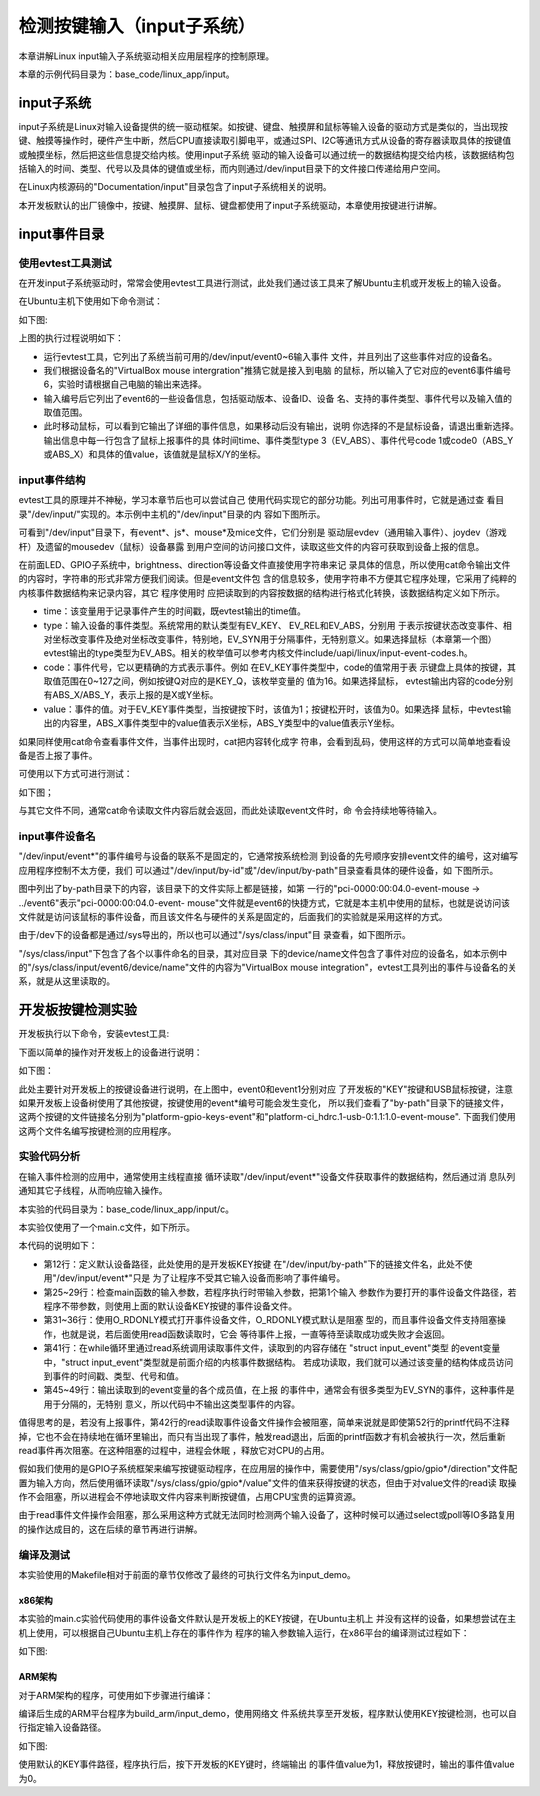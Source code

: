 .. vim: syntax=rst

检测按键输入（input子系统）
------------------------------------------------

本章讲解Linux input输入子系统驱动相关应用层程序的控制原理。

本章的示例代码目录为：base_code/linux_app/input。

input子系统
~~~~~~~~~~~~~~~~~~~~~~~~

input子系统是Linux对输入设备提供的统一驱动框架。如按键、键盘、触摸屏和鼠标等输入设备的驱动方式是类似的，当出现按键、触摸等操作时，硬件产生中断，然后CPU直接读取引脚电平，或通过SPI、I2C等通讯方式从设备的寄存器读取具体的按键值或触摸坐标，然后把这些信息提交给内核。使用input子系统
驱动的输入设备可以通过统一的数据结构提交给内核，该数据结构包括输入的时间、类型、代号以及具体的键值或坐标，而内则通过/dev/input目录下的文件接口传递给用户空间。

在Linux内核源码的"Documentation/input"目录包含了input子系统相关的说明。

本开发板默认的出厂镜像中，按键、触摸屏、鼠标、键盘都使用了input子系统驱动，本章使用按键进行讲解。

input事件目录
~~~~~~~~~~~~~~~~~~~~~~~~~~~

使用evtest工具测试
^^^^^^^^^^^^^^^^^^^^^^^^^^^^^^^^^^^^

在开发input子系统驱动时，常常会使用evtest工具进行测试，此处我们通过该工具来了解Ubuntu主机或开发板上的输入设备。

在Ubuntu主机下使用如下命令测试：

.. code-block:: sh
   :linenos:

   #在主机下执行如下命令
   #安装evtest工具
   sudo apt install evtest -y
   #使用sudo权限运行evtest工具
   sudo evtest
   #根据自己主机的输出来选择某个设备测试，下图选择的是"6"，鼠标
   #根据选择的设备测试，如选择的键盘就按键盘，选择鼠标就移植鼠标

如下图:

.. image:: media/inputs002.png
   :align: center
   :alt: 未找到图片02|



上图的执行过程说明如下：

-  运行evtest工具，它列出了系统当前可用的/dev/input/event0~6输入事件
   文件，并且列出了这些事件对应的设备名。

-  我们根据设备名的"VirtualBox mouse intergration"推猜它就是接入到电脑
   的鼠标，所以输入了它对应的event6事件编号6，实验时请根据自己电脑的输出来选择。

-  输入编号后它列出了event6的一些设备信息，包括驱动版本、设备ID、设备
   名、支持的事件类型、事件代号以及输入值的取值范围。

-  此时移动鼠标，可以看到它输出了详细的事件信息，如果移动后没有输出，说明
   你选择的不是鼠标设备，请退出重新选择。输出信息中每一行包含了鼠标上报事件的具
   体时间time、事件类型type 3（EV_ABS）、事件代号code
   1或code0（ABS_Y或ABS_X）和具体的值value，该值就是鼠标X/Y的坐标。

input事件结构
^^^^^^^^^^^^^^^^^^^^^^^^^^^

evtest工具的原理并不神秘，学习本章节后也可以尝试自己
使用代码实现它的部分功能。列出可用事件时，它就是通过查
看目录"/dev/input/"实现的。本示例中主机的"/dev/input"目录的内
容如下图所示。

.. image:: media/inputs003.png
   :align: center
   :alt: 未找到图片03|


可看到"/dev/input"目录下，有event*、js*、mouse*及mice文件，它们分别是
驱动层evdev（通用输入事件）、joydev（游戏杆）及遗留的mousedev（鼠标）设备暴露
到用户空间的访问接口文件，读取这些文件的内容可获取到设备上报的信息。

在前面LED、GPIO子系统中，brightness、direction等设备文件直接使用字符串来记
录具体的信息，所以使用cat命令输出文件的内容时，字符串的形式非常方便我们阅读。但是event文件包
含的信息较多，使用字符串不方便其它程序处理，它采用了纯粹的内核事件数据结构来记录内容，其它
程序使用时
应把读取到的内容按数据的结构进行格式化转换，该数据结构定义如下所示。

.. code-block:: c
   :caption: input_event结构体（内核源码的/include/uapi/linux/input.h文件）
   :linenos:

   struct input_event {
   struct timeval time;
   __u16 type;
   __u16 code;
   __s32 value;
   };

-  time：该变量用于记录事件产生的时间戳，既evtest输出的time值。

-  type：输入设备的事件类型。系统常用的默认类型有EV_KEY、 EV_REL和EV_ABS，分别用
   于表示按键状态改变事件、相对坐标改变事件及绝对坐标改变事件，特别地，EV_SYN用于分隔事件，无特别意义。如果选择鼠标（本章第一个图）
   evtest输出的type类型为EV_ABS。相关的枚举值可以参考内核文件include/uapi/linux/input-event-codes.h。

-  code：事件代号，它以更精确的方式表示事件。例如
   在EV_KEY事件类型中，code的值常用于表
   示键盘上具体的按键，其取值范围在0~127之间，例如按键Q对应的是KEY_Q，该枚举变量的
   值为16。如果选择鼠标， evtest输出内容的code分别有ABS_X/ABS_Y，表示上报的是X或Y坐标。

-  value：事件的值。对于EV_KEY事件类型，当按键按下时，该值为1；按键松开时，该值为0。如果选择
   鼠标，中evtest输出的内容里，ABS_X事件类型中的value值表示X坐标，ABS_Y类型中的value值表示Y坐标。

如果同样使用cat命令查看事件文件，当事件出现时，cat把内容转化成字
符串，会看到乱码，使用这样的方式可以简单地查看设备是否上报了事件。

可使用以下方式可进行测试：

.. code-block:: sh
   :linenos:

   #根据自己主机上的事件号修改要查看的具体事件文件
   #此处使用的event6是本主机的鼠标设备，注意要使用sudo权限
   sudo cat /dev/input/event6
   #输入命令后移动鼠标，会看到字符

如下图；

.. image:: media/inputs004.jpg
   :align: center
   :alt: 未找到图片04|



与其它文件不同，通常cat命令读取文件内容后就会返回，而此处读取event文件时，命
令会持续地等待输入。

input事件设备名
^^^^^^^^^^^^^^^^^^^^^^^^^^^^^^

"/dev/input/event*"的事件编号与设备的联系不是固定的，它通常按系统检测
到设备的先号顺序安排event文件的编号，这对编写应用程序控制不太方便，我们
可以通过"/dev/input/by-id"或"/dev/input/by-path"目录查看具体的硬件设备，如
下图所示。

.. image:: media/inputs005.png
   :align: center
   :alt: 未找到图片05|



图中列出了by-path目录下的内容，该目录下的文件实际上都是链接，如第
一行的"pci-0000:00:04.0-event-mouse -> ../event6"表示"pci-0000:00:04.0-event-
mouse"文件就是event6的快捷方式，它就是本主机中使用的鼠标，也就是说访问该
文件就是访问该鼠标的事件设备，而且该文件名与硬件的关系是固定的，后面我们的实验就是采用这样的方式。

由于/dev下的设备都是通过/sys导出的，所以也可以通过"/sys/class/input"目
录查看，如下图所示。

.. image:: media/inputs006.png
   :align: center
   :alt: 未找到图片06|



"/sys/class/input"下包含了各个以事件命名的目录，其对应目录
下的device/name文件包含了事件对应的设备名，如本示例中
的"/sys/class/input/event6/device/name"文件的内容为"VirtualBox mouse
integration"，evtest工具列出的事件与设备名的关系，就是从这里读取的。

开发板按键检测实验
~~~~~~~~~~~~~~~~~~

开发板执行以下命令，安装evtest工具:

.. code-block:: sh
   :linenos:

   sudo apt install evtest -y

下面以简单的操作对开发板上的设备进行说明：

.. code-block:: sh
   :linenos:

   #在开发板的终端执行如下命令：
   #查看存在的输入设备，截图中是板子接了鼠标的情况
   evtest
   #查看按键在by-path目录下的文件
   ls -lh /dev/input/by-path
   #查看按键在/sys文件系统中的名字,以下命令中的"event0"根据自己的实验环境修改
   cat /sys/class/input/event0/device/name

如下图：

.. image:: media/inputs007.png
   :align: center
   :alt: 未找到图片07|



此处主要针对开发板上的按键设备进行说明，在上图中，event0和event1分别对应
了开发板的"KEY"按键和USB鼠标按键，注意如果开发板上设备树使用了其他按键，按键使用的event*编号可能会发生变化，
所以我们查看了"by-path"目录下的链接文件，
这两个按键的文件链接名分别为"platform-gpio-keys-event"和"platform-ci_hdrc.1-usb-0:1.1:1.0-event-mouse".
下面我们使用这两个文件名编写按键检测的应用程序。

实验代码分析
^^^^^^^^^^^^^^^^^^^^^^^^

在输入事件检测的应用中，通常使用主线程直接
循环读取"/dev/input/event*"设备文件获取事件的数据结构，然后通过消
息队列通知其它子线程，从而响应输入操作。

本实验的代码目录为：base_code/linux_app/input/c。

本实验仅使用了一个main.c文件，如下所示。

.. code-block:: c
   :caption:  输入设备检测（base_code/linux_app/input/c/main.c文件）
   :linenos:

   #include <stdio.h>
   #include <unistd.h>
   #include <stdlib.h>
   #include <sys/types.h>
   #include <sys/stat.h>
   #include <fcntl.h>
   #include <linux/input.h>
   #include <linux/input-event-codes.h>
   

   //开发板上的KEY按键，请根据实际情况修改 
   const char default_path[] = "/dev/input/by-path/platform-gpio-keys-event";

   //开发板上的ON_OFF按键，请根据实际情况修改
   //const char default_path[] = "/dev/input/by-path/platform-ci_hdrc.1-usb-0:1.1:1.0-event-mouse";


   int main(int argc, char *argv[])
   {
      int fd;
      struct input_event event;
      char *path;
      
      printf("This is a input device demo.\n");

      //若无输入参数则使用默认事件设备
      if(argc > 1)
         path = argv[1];
      else
         path = (char *)default_path;

      fd = open(path, O_RDONLY);
      if(fd < 0){
         printf("Fail to open device:%s.\n"
               "Please confirm the path or you have permission to do this.\n", path);
         exit(1);
      }	
      
      printf("Test device: %s.\nWaiting for input...\n", path);
      
      while(1){
         if(read(fd, &event, sizeof(event)) == sizeof(event)){
            
            //EV_SYN是事件分隔标志，不打印
            if(event.type != EV_SYN)
               printf("Event: time %ld.%ld, type %d, code %d,value %d\n",			
                     event.time.tv_sec,event.time.tv_usec,
                     event.type,
                     event.code,
                     event.value);
         }
      }
      close(fd);

      return 0;
   }

本代码的说明如下：

-  第12行：定义默认设备路径，此处使用的是开发板KEY按键
   在"/dev/input/by-path"下的链接文件名，此处不使用"/dev/input/event*"只是
   为了让程序不受其它输入设备而影响了事件编号。

-  第25~29行：检查main函数的输入参数，若程序执行时带输入参数，把第1个输入
   参数作为要打开的事件设备文件路径，若程序不带参数，则使用上面的默认设备KEY按键的事件设备文件。

-  第31~36行：使用O_RDONLY模式打开事件设备文件，O_RDONLY模式默认是阻塞
   型的，而且事件设备文件支持阻塞操作，也就是说，若后面使用read函数读取时，它会
   等待事件上报，一直等待至读取成功或失败才会返回。

-  第41行：在while循环里通过read系统调用读取事件文件，读取到的内容存储在 "struct input_event"类型
   的event变量中，"struct input_event"类型就是前面介绍的内核事件数据结构。
   若成功读取，我们就可以通过该变量的结构体成员访问到事件的时间戳、类型、代号和值。

-  第45~49行：输出读取到的event变量的各个成员值，在上报
   的事件中，通常会有很多类型为EV_SYN的事件，这种事件是用于分隔的，无特别
   意义，所以代码中不输出这类型事件的内容。

值得思考的是，若没有上报事件，第42行的read读取事件设备文件操作会被阻塞，简单来说就是即使第52行的printf代码不注释掉，它也不会在持续地在循环里输出，而只有当出现了事件，触发read退出，后面的printf函数才有机会被执行一次，然后重新read事件再次阻塞。在这种阻塞的过程中，进程会休眠
，释放它对CPU的占用。

假如我们使用的是GPIO子系统框架来编写按键驱动程序，在应用层的操作中，需要使用"/sys/class/gpio/gpio*/direction"文件配置为输入方向，然后使用循环读取"/sys/class/gpio/gpio*/value"文件的值来获得按键的状态，但由于对value文件的read读
取操作不会阻塞，所以进程会不停地读取文件内容来判断按键值，占用CPU宝贵的运算资源。

由于read事件文件操作会阻塞，那么采用这种方式就无法同时检测两个输入设备了，这种时候可以通过select或poll等IO多路复用的操作达成目的，这在后续的章节再进行讲解。

编译及测试
^^^^^^^^^^^^^^^

本实验使用的Makefile相对于前面的章节仅修改了最终的可执行文件名为input_demo。

x86架构
''''''''''''''''''''

本实验的main.c实验代码使用的事件设备文件默认是开发板上的KEY按键，在Ubuntu主机上
并没有这样的设备，如果想尝试在主机上使用，可以根据自己Ubuntu主机上存在的事件作为
程序的输入参数输入运行，在x86平台的编译测试过程如下：

.. code-block:: sh
   :linenos:

   #在主机的实验代码Makefile目录下编译
   #默认编译x86平台的程序
   make
   #运行需要root权限，要使用sudo运行
   #使用evtest查看可用的设备文件
   sudo evtest
   #请根据自己主机上的输出修改设备文件参数
   #程序需要使用sudo运行
   sudo ./build_x86/input_demo /dev/input/event6
   #使用对应的设备输入，终端会打印出事件的信息

如下图:

.. image:: media/inputs008.jpg
   :align: center
   :alt: 未找到图片08|



ARM架构
'''''''''''''''

对于ARM架构的程序，可使用如下步骤进行编译：

.. code-block:: sh
   :linenos:

   #在主机的实验代码Makefile目录下编译
   #编译arm平台的程序
   make ARCH=arm

编译后生成的ARM平台程序为build_arm/input_demo，使用网络文
件系统共享至开发板，程序默认使用KEY按键检测，也可以自行指定输入设备路径。

.. code-block:: sh
   :linenos:

   #以下命令在开发板上的终端执行
   #在NFS共享的工程目录路径执行
   #使用默认的KEY按键运行
   #运行需要root权限，要使用sudo运行
   sudo ./build_arm/input_demo
   #按下开发板的KEY按键会有输出
   #也可以指定要测试的事件文件路径
   sudo ./build_arm/input_demp [事件文件路径]

如下图:

.. image:: media/inputs009.jpg
   :align: center
   :alt: 未找到图片09|



使用默认的KEY事件路径，程序执行后，按下开发板的KEY键时，终端输出
的事件值value为1，释放按键时，输出的事件值value为0。




.. |inputs002| image:: media/inputs002.png
   :width: 5.76801in
   :height: 4.45in
.. |inputs003| image:: media/inputs003.png
   :width: 5.76806in
   :height: 0.6696in
.. |inputs004| image:: media/inputs004.jpg
   :width: 5.33333in
   :height: 1.58279in
.. |inputs005| image:: media/inputs005.png
   :width: 5.76806in
   :height: 1.24641in
.. |inputs006| image:: media/inputs006.png
   :width: 5.76806in
   :height: 1.50944in
.. |inputs007| image:: media/inputs007.png
   :width: 5.76806in
   :height: 2.35796in
.. |inputs008| image:: media/inputs008.jpg
   :width: 5.76773in
   :height: 3.19847in
.. |inputs009| image:: media/inputs009.jpg
   :width: 5.76806in
   :height: 1.94028in

